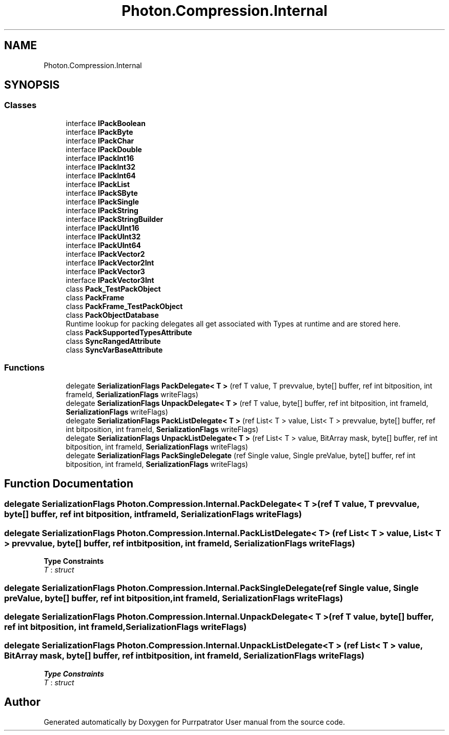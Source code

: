 .TH "Photon.Compression.Internal" 3 "Mon Apr 18 2022" "Purrpatrator User manual" \" -*- nroff -*-
.ad l
.nh
.SH NAME
Photon.Compression.Internal
.SH SYNOPSIS
.br
.PP
.SS "Classes"

.in +1c
.ti -1c
.RI "interface \fBIPackBoolean\fP"
.br
.ti -1c
.RI "interface \fBIPackByte\fP"
.br
.ti -1c
.RI "interface \fBIPackChar\fP"
.br
.ti -1c
.RI "interface \fBIPackDouble\fP"
.br
.ti -1c
.RI "interface \fBIPackInt16\fP"
.br
.ti -1c
.RI "interface \fBIPackInt32\fP"
.br
.ti -1c
.RI "interface \fBIPackInt64\fP"
.br
.ti -1c
.RI "interface \fBIPackList\fP"
.br
.ti -1c
.RI "interface \fBIPackSByte\fP"
.br
.ti -1c
.RI "interface \fBIPackSingle\fP"
.br
.ti -1c
.RI "interface \fBIPackString\fP"
.br
.ti -1c
.RI "interface \fBIPackStringBuilder\fP"
.br
.ti -1c
.RI "interface \fBIPackUInt16\fP"
.br
.ti -1c
.RI "interface \fBIPackUInt32\fP"
.br
.ti -1c
.RI "interface \fBIPackUInt64\fP"
.br
.ti -1c
.RI "interface \fBIPackVector2\fP"
.br
.ti -1c
.RI "interface \fBIPackVector2Int\fP"
.br
.ti -1c
.RI "interface \fBIPackVector3\fP"
.br
.ti -1c
.RI "interface \fBIPackVector3Int\fP"
.br
.ti -1c
.RI "class \fBPack_TestPackObject\fP"
.br
.ti -1c
.RI "class \fBPackFrame\fP"
.br
.ti -1c
.RI "class \fBPackFrame_TestPackObject\fP"
.br
.ti -1c
.RI "class \fBPackObjectDatabase\fP"
.br
.RI "Runtime lookup for packing delegates all get associated with Types at runtime and are stored here\&. "
.ti -1c
.RI "class \fBPackSupportedTypesAttribute\fP"
.br
.ti -1c
.RI "class \fBSyncRangedAttribute\fP"
.br
.ti -1c
.RI "class \fBSyncVarBaseAttribute\fP"
.br
.in -1c
.SS "Functions"

.in +1c
.ti -1c
.RI "delegate \fBSerializationFlags\fP \fBPackDelegate< T >\fP (ref T value, T prevvalue, byte[] buffer, ref int bitposition, int frameId, \fBSerializationFlags\fP writeFlags)"
.br
.ti -1c
.RI "delegate \fBSerializationFlags\fP \fBUnpackDelegate< T >\fP (ref T value, byte[] buffer, ref int bitposition, int frameId, \fBSerializationFlags\fP writeFlags)"
.br
.ti -1c
.RI "delegate \fBSerializationFlags\fP \fBPackListDelegate< T >\fP (ref List< T > value, List< T > prevvalue, byte[] buffer, ref int bitposition, int frameId, \fBSerializationFlags\fP writeFlags)"
.br
.ti -1c
.RI "delegate \fBSerializationFlags\fP \fBUnpackListDelegate< T >\fP (ref List< T > value, BitArray mask, byte[] buffer, ref int bitposition, int frameId, \fBSerializationFlags\fP writeFlags)"
.br
.ti -1c
.RI "delegate \fBSerializationFlags\fP \fBPackSingleDelegate\fP (ref Single value, Single preValue, byte[] buffer, ref int bitposition, int frameId, \fBSerializationFlags\fP writeFlags)"
.br
.in -1c
.SH "Function Documentation"
.PP 
.SS "delegate \fBSerializationFlags\fP Photon\&.Compression\&.Internal\&.PackDelegate< T > (ref T value, T prevvalue, byte[] buffer, ref int bitposition, int frameId, \fBSerializationFlags\fP writeFlags)"

.SS "delegate \fBSerializationFlags\fP Photon\&.Compression\&.Internal\&.PackListDelegate< T > (ref List< T > value, List< T > prevvalue, byte[] buffer, ref int bitposition, int frameId, \fBSerializationFlags\fP writeFlags)"

.PP
\fBType Constraints\fP
.TP
\fIT\fP : \fIstruct\fP
.SS "delegate \fBSerializationFlags\fP Photon\&.Compression\&.Internal\&.PackSingleDelegate (ref Single value, Single preValue, byte[] buffer, ref int bitposition, int frameId, \fBSerializationFlags\fP writeFlags)"

.SS "delegate \fBSerializationFlags\fP Photon\&.Compression\&.Internal\&.UnpackDelegate< T > (ref T value, byte[] buffer, ref int bitposition, int frameId, \fBSerializationFlags\fP writeFlags)"

.SS "delegate \fBSerializationFlags\fP Photon\&.Compression\&.Internal\&.UnpackListDelegate< T > (ref List< T > value, BitArray mask, byte[] buffer, ref int bitposition, int frameId, \fBSerializationFlags\fP writeFlags)"

.PP
\fBType Constraints\fP
.TP
\fIT\fP : \fIstruct\fP
.SH "Author"
.PP 
Generated automatically by Doxygen for Purrpatrator User manual from the source code\&.
